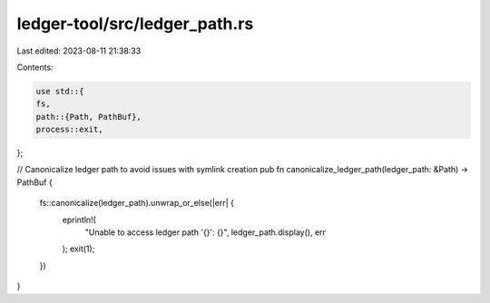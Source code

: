 ledger-tool/src/ledger_path.rs
==============================

Last edited: 2023-08-11 21:38:33

Contents:

.. code-block:: rs

    use std::{
    fs,
    path::{Path, PathBuf},
    process::exit,
};

// Canonicalize ledger path to avoid issues with symlink creation
pub fn canonicalize_ledger_path(ledger_path: &Path) -> PathBuf {
    fs::canonicalize(ledger_path).unwrap_or_else(|err| {
        eprintln!(
            "Unable to access ledger path '{}': {}",
            ledger_path.display(),
            err
        );
        exit(1);
    })
}


